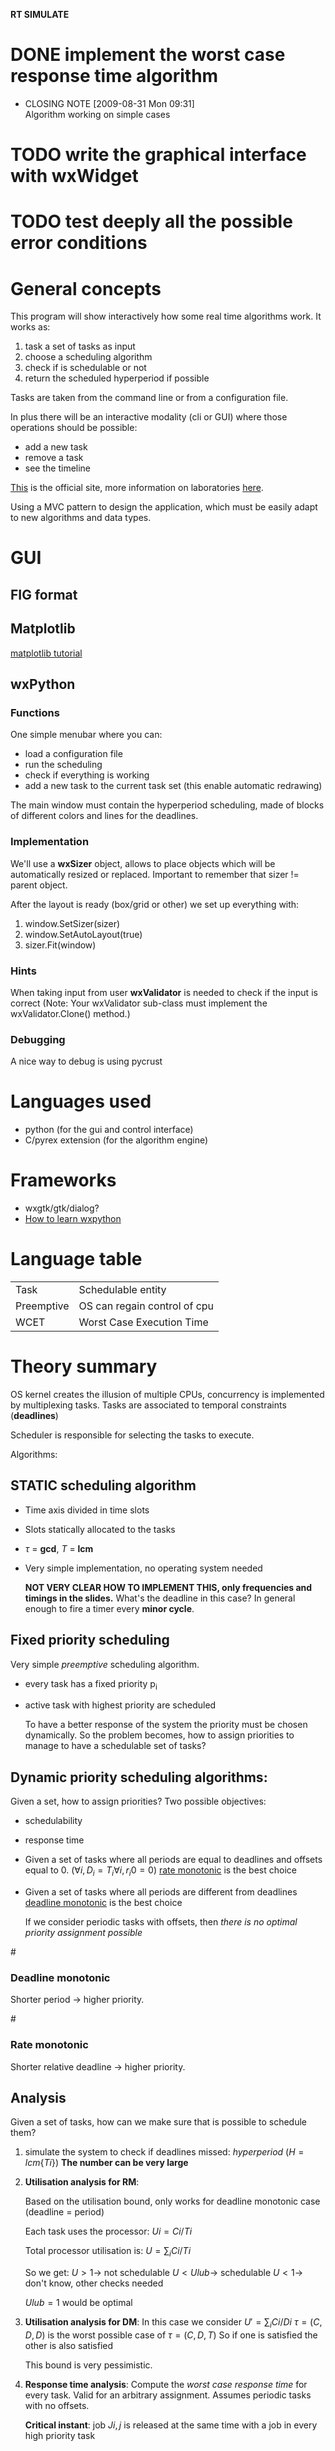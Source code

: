 *RT SIMULATE*

* DONE implement the worst case response time algorithm
  CLOSED: [2009-08-31 Mon 09:31]
  - CLOSING NOTE [2009-08-31 Mon 09:31] \\
    Algorithm working on simple cases

* TODO write the graphical interface with wxWidget

* TODO test deeply all the possible error conditions


* General concepts

This program will show interactively how some real time algorithms work.
It works as:
1. task a set of tasks as input
2. choose a scheduling algorithm
3. check if is schedulable or not
4. return the scheduled hyperperiod if possible

Tasks are taken from the command line or from a configuration file.

In plus there will be an interactive modality (cli or GUI) where those operations should be possible:
- add a new task
- remove a task
- see the timeline

[[http://dit.unitn.it/~abeni/RTOS/index.html][This]] is the official site, more information on laboratories [[http://dit.unitn.it/~abeni/RTOS/lab.html][here]].

Using a MVC pattern to design the application, which must be easily adapt to new algorithms and data types.

* GUI
  
** FIG format
** Matplotlib
   [[http://matplotlib.sourceforge.net/users/artists.html][matplotlib tutorial]]

** wxPython
*** Functions
    One simple menubar where you can:
    - load a configuration file
    - run the scheduling
    - check if everything is working
    - add a new task to the current task set (this enable automatic redrawing)
      
    The main window must contain the hyperperiod scheduling, made of blocks of different colors and lines for the deadlines.

*** Implementation
      
    We'll use a *wxSizer* object, allows to place objects which will be automatically resized or replaced.
    Important to remember that sizer != parent object.
    
    After the layout is ready (box/grid or other) we set up everything with:
    1. window.SetSizer(sizer)
    2. window.SetAutoLayout(true)
    3. sizer.Fit(window)

*** Hints

    When taking input from user *wxValidator* is needed to check if the input is correct
    (Note: Your wxValidator sub-class must implement the wxValidator.Clone() method.)

*** Debugging
    A nice way to debug is using pycrust

* Languages used
  - python (for the gui and control interface)
  - C/pyrex extension (for the algorithm engine)

* Frameworks
  - wxgtk/gtk/dialog?
  - [[http://wiki.wxpython.org/How%20to%20Learn%20wxPython][How to learn wxpython]]
    
* Language table

  |------------+------------------------------|
  | Task       | Schedulable entity           |
  | Preemptive | OS can regain control of cpu |
  | WCET       | Worst Case Execution Time    |

* Theory summary
  OS kernel creates the illusion of multiple CPUs, concurrency is implemented by multiplexing tasks.
  Tasks are associated to temporal constraints (*deadlines*)
  
  Scheduler is responsible for selecting the tasks to execute.
  
Algorithms:
** STATIC scheduling algorithm
   - Time axis divided in time slots
   - Slots statically allocated to the tasks
   - $\tau$ = *gcd*, $T$ = *lcm*
   - Very simple implementation, no operating system needed

     *NOT VERY CLEAR HOW TO IMPLEMENT THIS, only frequencies and timings in the slides.*
     What's the deadline in this case?
     In general enough to fire a timer every *minor cycle*.

** Fixed priority scheduling
   Very simple /preemptive/ scheduling algorithm.
   - every task has a fixed priority p_i
   - active task with highest priority are scheduled

     To have a better response of the system the priority must be chosen dynamically.
     So the problem becomes, how to assign priorities to manage to have a schedulable set of tasks?

** Dynamic priority scheduling algorithms:
   Given a set, how to assign priorities?
   Two possible objectives:
   - schedulability
   - response time
      
   - Given a set of tasks where all periods are equal to deadlines and offsets equal to 0.
      ($\forall i, D_i = T_i
     \forall i, r_i0 = 0$)
     [[rate][rate monotonic]] is the best choice

   - Given a set of tasks where all periods are different from deadlines
     [[dead][deadline monotonic]] is the best choice
     
     If we consider periodic tasks with offsets, then /there is no optimal priority assignment possible/

#<<dead>>
*** Deadline monotonic
    Shorter period $\rightarrow$ higher priority.

#<<rate>>
*** Rate monotonic
    Shorter relative deadline $\rightarrow$ higher priority.

** Analysis
   Given a set of tasks, how can we make sure that is possible to schedule them?
   
   1. simulate the system to check if deadlines missed:
      /hyperperiod/ ($H = lcm\{Ti\}$)
      *The number can be very large*

   2. *Utilisation analysis for RM*:
      
      Based on the utilisation bound, only works for deadline monotonic case (deadline = period)

      Each task uses the processor:
      $Ui = Ci/Ti$
      
      Total processor utilisation is:
      $U = \sum_i Ci/Ti$
      
      So we get:
      $U > 1 \rightarrow$ not schedulable
      $U < Ulub \rightarrow$ schedulable
      $U < 1 \rightarrow$ don't know, other checks needed

      $Ulub = 1$ would be optimal

   3. *Utilisation analysis for DM*:
      In this case we consider
      $U' = \sum_i Ci/Di$
      $\tau = (C,D,D)$ is the worst possible case of $\tau = (C,D,T)$
      So if one is satisfied the other is also satisfied
      
      This bound is very pessimistic.

   4. *Response time analysis*:
      Compute the /worst case response time/ for every task.
      Valid for an arbitrary assignment.
      Assumes periodic tasks with no offsets.
      
      *Critical instant*: job $Ji,j$ is released at the same time with a job in every high priority task
      
